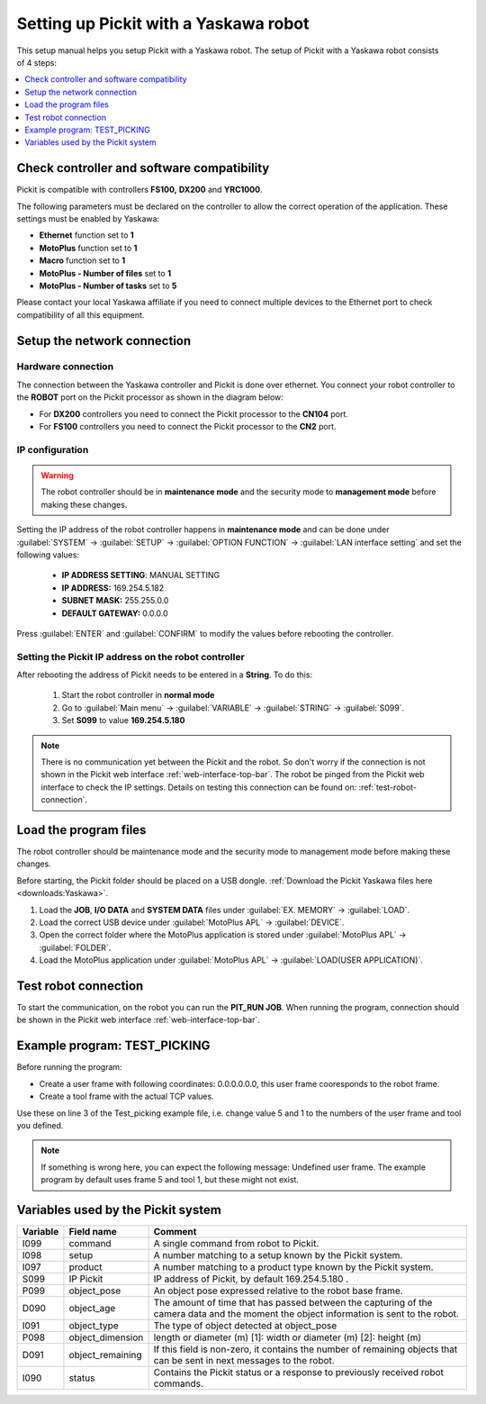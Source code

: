 .. _yaskawa:

Setting up Pickit with a Yaskawa robot
======================================

This setup manual helps you setup Pickit with a Yaskawa robot. The
setup of Pickit with a Yaskawa robot consists of 4 steps:

.. contents::
    :backlinks: top
    :local:
    :depth: 1

Check controller and software compatibility
-------------------------------------------

Pickit is compatible with controllers **FS100,** **DX200** and **YRC1000**.

The following parameters must be declared on the controller to allow the correct operation of the application. These settings must be enabled by Yaskawa:

-  **Ethernet** function set to **1**
-  **MotoPlus** function set to **1**
-  **Macro** function set to **1**
-  **MotoPlus - Number of files** set to **1**
-  **MotoPlus - Number of tasks** set to **5**

Please contact your local Yaskawa affiliate if you need to connect multiple devices to the Ethernet port to check compatibility of all this equipment.

Setup the network connection
----------------------------

Hardware connection
~~~~~~~~~~~~~~~~~~~

The connection between the Yaskawa controller and Pickit is done over ethernet. You connect your robot controller to the **ROBOT** port on the Pickit processor as shown in the diagram below:

.. image:: /assets/images/robot-integrations/yaskawa/yaskawa.png

- For **DX200** controllers you need to connect the Pickit processor to the **CN104** port.
- For **FS100** controllers you need to connect the Pickit processor to the **CN2** port.

IP configuration
~~~~~~~~~~~~~~~~

.. warning::
   The robot controller should be in **maintenance mode** and the security mode to **management mode** before making these changes.

Setting the IP address of the robot controller happens in **maintenance mode** and can be done under :guilabel:`SYSTEM` → :guilabel:`SETUP` → :guilabel:`OPTION FUNCTION` → :guilabel:`LAN interface setting` and set the following values:

  - **IP ADDRESS SETTING**: MANUAL SETTING
  - **IP ADDRESS:** 169.254.5.182
  - **SUBNET MASK:** 255.255.0.0
  - **DEFAULT GATEWAY:** 0.0.0.0

Press :guilabel:`ENTER` and :guilabel:`CONFIRM` to modify the values before rebooting the controller.

Setting the Pickit IP address on the robot controller
~~~~~~~~~~~~~~~~~~~~~~~~~~~~~~~~~~~~~~~~~~~~~~~~~~~~~~

After rebooting the address of Pickit needs to be entered in a **String**. To do this:

  #. Start the robot controller in **normal mode**
  #. Go to :guilabel:`Main menu` → :guilabel:`VARIABLE` → :guilabel:`STRING` → :guilabel:`S099`.
  #. Set **S099** to value **169.254.5.180**

.. note:: There is no communication yet between the Pickit and the robot.
  So don't worry if the connection is not shown in the Pickit web interface :ref:`web-interface-top-bar`.
  The robot be pinged from the Pickit web interface to check the IP settings. 
  Details on testing this connection can be found on: :ref:`test-robot-connection`.

Load the program files
----------------------

The robot controller should be maintenance mode and the security mode to management mode before making these changes.

Before starting, the Pickit folder should be placed on a USB dongle. 
:ref:`Download the Pickit Yaskawa files here <downloads:Yaskawa>`.

#. Load the **JOB**, **I/O DATA** and **SYSTEM DATA** files under :guilabel:`EX. MEMORY` → :guilabel:`LOAD`.
#. Load the correct USB device under :guilabel:`MotoPlus APL` → :guilabel:`DEVICE`.
#. Open the correct folder where the MotoPlus application is stored
   under :guilabel:`MotoPlus APL` → :guilabel:`FOLDER`.
#. Load the MotoPlus application under :guilabel:`MotoPlus APL` → :guilabel:`LOAD(USER APPLICATION)`. 

Test robot connection
---------------------

To start the communication, on the robot you can run the **PIT_RUN JOB**.
When running the program, connection should be shown in the Pickit web interface :ref:`web-interface-top-bar`.

Example program: TEST_PICKING
-----------------------------

Before running the program:

-  Create a user frame with following coordinates: 0.0.0.0.0.0, this user frame cooresponds to the robot frame.
-  Create a tool frame with the actual TCP values.

Use these on line 3 of the Test_picking example file, i.e. change value 5 and 1 to the numbers of the user frame and tool you defined. 

.. note:: If something is wrong here, you can expect the following message: Undefined user frame.
   The example program by default uses frame 5 and tool 1, but these might not exist. 

Variables used by the Pickit system
-----------------------------------

+----------+-------------------+------------------------------------------------------------------------------------------------------------------------------------------+
| Variable | Field name        | Comment                                                                                                                                  |
+==========+===================+==========================================================================================================================================+
| I099     | command           | A single command from robot to Pickit.                                                                                                   |
+----------+-------------------+------------------------------------------------------------------------------------------------------------------------------------------+
| I098     | setup             | A number matching to a setup known by the Pickit system.                                                                                 |
+----------+-------------------+------------------------------------------------------------------------------------------------------------------------------------------+
| I097     | product           | A number matching to a product type known by the Pickit system.                                                                          |
+----------+-------------------+------------------------------------------------------------------------------------------------------------------------------------------+
| S099     | IP Pickit         | IP address of Pickit, by default 169.254.5.180 .                                                                                         |
+----------+-------------------+------------------------------------------------------------------------------------------------------------------------------------------+
| P099     | object_pose       | An object pose expressed relative to the robot base frame.                                                                               |
+----------+-------------------+------------------------------------------------------------------------------------------------------------------------------------------+
| D090     | object_age        | The amount of time that has passed between the capturing of the camera data and the moment the object information is sent to the robot.  |
+----------+-------------------+------------------------------------------------------------------------------------------------------------------------------------------+
| I091     | object_type       | The type of object detected at object_pose                                                                                               |
+----------+-------------------+------------------------------------------------------------------------------------------------------------------------------------------+
| P098     | object_dimension  |  length or diameter (m) [1]: width or diameter (m) [2]: height (m)                                                                       |
+----------+-------------------+------------------------------------------------------------------------------------------------------------------------------------------+
| D091     | object_remaining  |  If this field is non-zero, it contains the number of remaining objects that can be sent in next messages to the robot.                  |
+----------+-------------------+------------------------------------------------------------------------------------------------------------------------------------------+
| I090     | status            | Contains the Pickit status or a response to previously received robot commands.                                                          |
+----------+-------------------+------------------------------------------------------------------------------------------------------------------------------------------+